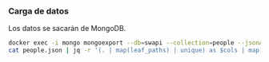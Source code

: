 *** Carga de datos
Los datos se sacarán de MongoDB.

#+begin_src sh
docker exec -i mongo mongoexport --db=swapi --collection=people --jsonArray> people.json
cat people.json | jq -r '(. | map(leaf_paths) | unique) as $cols | map (. as $row | ($cols | map(. as $col | $row | getpath($col)))) as $rows | ([($cols | map(. | map(tostring) | join(".")))] + $rows) | map(@csv) | .[]' > people.csv
#+end_src  
